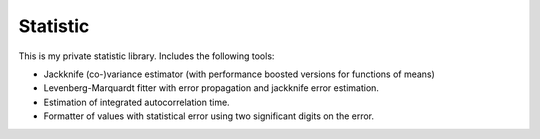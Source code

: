 Statistic
*********

This is my private statistic library. Includes the following tools:

- Jackknife (co-)variance estimator (with performance boosted versions for
  functions of means)
- Levenberg-Marquardt fitter with error propagation and jackknife error
  estimation.
- Estimation of integrated autocorrelation time.
- Formatter of values with statistical error using two significant digits on
  the error.
